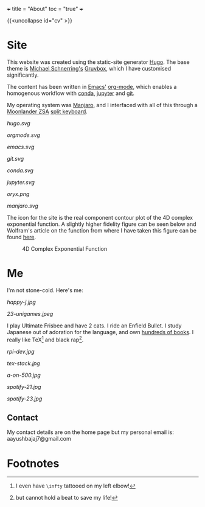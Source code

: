 +++
title = "About"
toc = "true"
+++

{{<uncollapse id="cv" >}}

* Site

This website was created using the static-site generator [[https://gohugo.io][Hugo]]. The base theme is [[https://schnerring.net][Michael Schnerring's]] [[https://github.com/schnerring/hugo-theme-gruvbox][Gruvbox]], which I have customised significantly. 

The content has been written in [[https://www.gnu.org/software/emacs/][Emacs']] [[https://orgmode.org/][org-mode]], which enables a homogenous workflow with [[https://www.anaconda.com/][conda]], [[https://jupyter.org/][jupyter]] and [[https://github.com/abaj8494/abaj.ai][git]].

My operating system was [[https://manjaro.org/][Manjaro]], and I interfaced with all of this through a [[https://www.zsa.io/moonlander][Moonlander ZSA]] [[https://configure.zsa.io/moonlander/layouts/yBYEx/latest/0][split keyboard]].

#+BEGIN_CENTER
#+ATTR_HTML: :width 160px :class lateximage
#+CAPTION: HUGO
[[hugo.svg]]
#+ATTR_HTML: :width 160px :class lateximage
#+CAPTION: Orgmode
[[orgmode.svg]]
#+ATTR_HTML: :width 160px :class lateximage
#+CAPTION: Emacs
[[emacs.svg]]
#+ATTR_HTML: :width 160px :class lateximage
#+CAPTION: Git
[[git.svg]]
#+END_CENTER
#+BEGIN_CENTER
#+ATTR_HTML: :width 160px :class lateximage
#+CAPTION: Conda
[[conda.svg]]
#+ATTR_HTML: :width 160px :class lateximage
#+CAPTION: Jupyter
[[jupyter.svg]]
#+ATTR_HTML: :width 160px :class lateximage
#+CAPTION: Oryx Firmware
[[oryx.png]]
#+ATTR_HTML: :width 160px :class lateximage
#+CAPTION: Manjaro OS
[[manjaro.svg]]
#+END_CENTER

The icon for the site is the real component contour plot of the 4D complex exponential function. A slightly higher fidelity figure can be seen below and Wolfram's article on the function from where I have taken this figure can be found [[https://functions.wolfram.com/ElementaryFunctions/Exp/visualizations/5/][here]]. 
#+BEGIN_CENTER
#+ATTR_HTML: :width 400px :class lateximage
#+CAPTION: 4D Complex Exponential Function
[[/android-chrome-512x512.png]]
#+END_CENTER

* Me

I'm not stone-cold. Here's me:

#+BEGIN_CENTER
#+ATTR_HTML: :width 300px
[[happy-j.jpg]]
#+ATTR_HTML: :width 533px
[[23-unigames.jpeg]]
#+END_CENTER

I play Ultimate Frisbee and have 2 cats. I ride an Enfield Bullet. I study Japanese out of adoration for the language, and own [[/projects/literature/library][hundreds of books]]. I really like TeX[fn:1] and black rap[fn:2].

#+BEGIN_CENTER
#+ATTR_HTML: :width 400px
[[rpi-dev.jpg]]
#+ATTR_HTML: :width 400px
[[tex-stack.jpg]]
#+ATTR_HTML: :width 330px
[[a-on-500.jpg]]

#+ATTR_HTML: :width 245px
[[spotify-21.jpg]]
#+ATTR_HTML: :width 240px
[[spotify-23.jpg]]
#+END_CENTER

** Contact

My contact details are on the home page but my personal email is: aayushbajaj7@gmail.com

* Footnotes
[fn:2] but cannot hold a beat to save my life! 

[fn:1] I even have =\infty= tattooed on my left elbow! 

